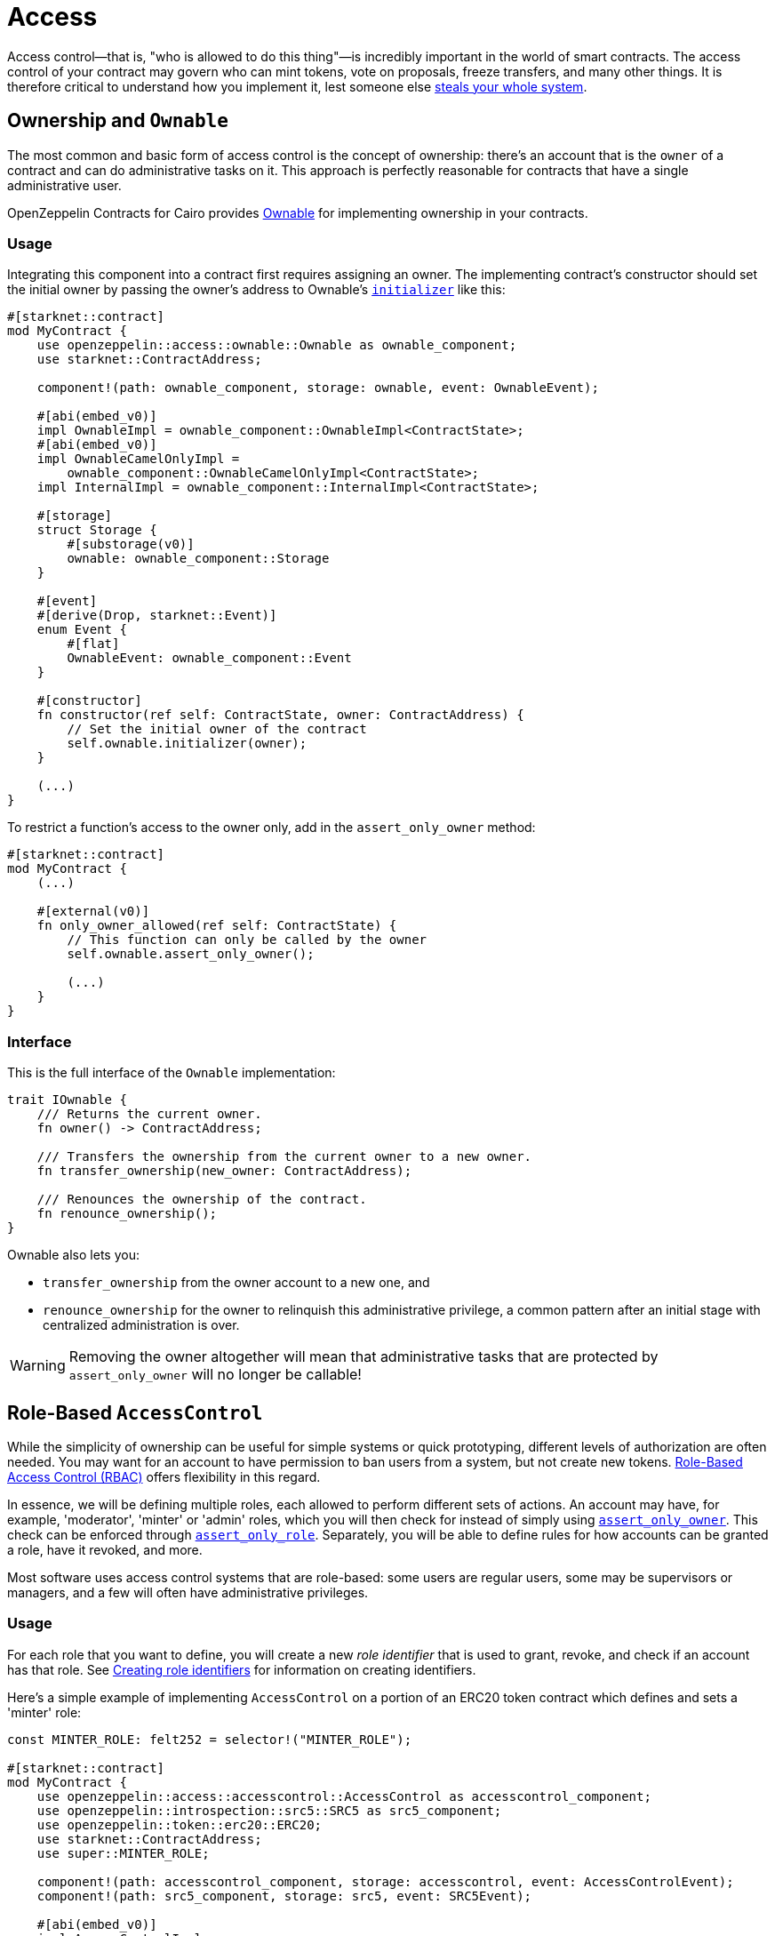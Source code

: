 :ownable-cairo: link:https://github.com/OpenZeppelin/cairo-contracts/blob/release-v0.8.0-beta.0/src/access/ownable/ownable.cairo[Ownable]
:sn_keccak: https://docs.starknet.io/documentation/architecture_and_concepts/Cryptography/hash-functions/#starknet_keccak[sn_keccak]
:extensibility-pattern: xref:extensibility.adoc#the_pattern

= Access

Access control--that is, "who is allowed to do this thing"—is incredibly important in the world of smart contracts.
The access control of your contract may govern who can mint tokens, vote on proposals, freeze transfers, and many other things.
It is therefore critical to understand how you implement it, lest someone else
https://blog.openzeppelin.com/on-the-parity-wallet-multisig-hack-405a8c12e8f7/[steals your whole system].

== Ownership and `Ownable`

The most common and basic form of access control is the concept of ownership: there's an account that is the `owner`
of a contract and can do administrative tasks on it.
This approach is perfectly reasonable for contracts that have a single administrative user.

OpenZeppelin Contracts for Cairo provides {ownable-cairo} for implementing ownership in your contracts.

=== Usage

Integrating this component into a contract first requires assigning an owner.
The implementing contract's constructor should set the initial owner by passing the owner's address to Ownable's
xref:/api/access.adoc#AccessControl-initializer[`initializer`] like this:

[,javascript]
----
#[starknet::contract]
mod MyContract {
    use openzeppelin::access::ownable::Ownable as ownable_component;
    use starknet::ContractAddress;

    component!(path: ownable_component, storage: ownable, event: OwnableEvent);

    #[abi(embed_v0)]
    impl OwnableImpl = ownable_component::OwnableImpl<ContractState>;
    #[abi(embed_v0)]
    impl OwnableCamelOnlyImpl =
        ownable_component::OwnableCamelOnlyImpl<ContractState>;
    impl InternalImpl = ownable_component::InternalImpl<ContractState>;

    #[storage]
    struct Storage {
        #[substorage(v0)]
        ownable: ownable_component::Storage
    }

    #[event]
    #[derive(Drop, starknet::Event)]
    enum Event {
        #[flat]
        OwnableEvent: ownable_component::Event
    }

    #[constructor]
    fn constructor(ref self: ContractState, owner: ContractAddress) {
        // Set the initial owner of the contract
        self.ownable.initializer(owner);
    }

    (...)
}
----

To restrict a function's access to the owner only, add in the `assert_only_owner` method:

[,javascript]
----
#[starknet::contract]
mod MyContract {
    (...)

    #[external(v0)]
    fn only_owner_allowed(ref self: ContractState) {
        // This function can only be called by the owner
        self.ownable.assert_only_owner();

        (...)
    }
}
----

=== Interface

This is the full interface of the `Ownable` implementation:

[,javascript]
----
trait IOwnable {
    /// Returns the current owner.
    fn owner() -> ContractAddress;

    /// Transfers the ownership from the current owner to a new owner.
    fn transfer_ownership(new_owner: ContractAddress);

    /// Renounces the ownership of the contract.
    fn renounce_ownership();
}
----

Ownable also lets you:

- `transfer_ownership` from the owner account to a new one, and
- `renounce_ownership` for the owner to relinquish this administrative privilege, a common pattern
after an initial stage with centralized administration is over.

WARNING: Removing the owner altogether will mean that administrative tasks that are protected by `assert_only_owner`
will no longer be callable!

== Role-Based `AccessControl`

While the simplicity of ownership can be useful for simple systems or quick prototyping, different levels of
authorization are often needed. You may want for an account to have permission to ban users from a system, but not
create new tokens. https://en.wikipedia.org/wiki/Role-based_access_control[Role-Based Access Control (RBAC)] offers
flexibility in this regard.

In essence, we will be defining multiple roles, each allowed to perform different sets of actions.
An account may have, for example, 'moderator', 'minter' or 'admin' roles, which you will then check for
instead of simply using xref:/api/access.adoc#Ownable-assert_only_owner[`assert_only_owner`]. This check can be enforced through xref:/api/access.adoc#AccessControl-assert_only_role[`assert_only_role`].
Separately, you will be able to define rules for how accounts can be granted a role, have it revoked, and more.

Most software uses access control systems that are role-based: some users are regular users, some may be supervisors
or managers, and a few will often have administrative privileges.

=== Usage

For each role that you want to define, you will create a new _role identifier_ that is used to grant, revoke, and
check if an account has that role. See xref:#creating_role_identifiers[Creating role identifiers] for information
on creating identifiers.

Here's a simple example of implementing `AccessControl` on a portion of an ERC20 token contract which defines
and sets a 'minter' role:

[,javascript]
----
const MINTER_ROLE: felt252 = selector!("MINTER_ROLE");

#[starknet::contract]
mod MyContract {
    use openzeppelin::access::accesscontrol::AccessControl as accesscontrol_component;
    use openzeppelin::introspection::src5::SRC5 as src5_component;
    use openzeppelin::token::erc20::ERC20;
    use starknet::ContractAddress;
    use super::MINTER_ROLE;

    component!(path: accesscontrol_component, storage: accesscontrol, event: AccessControlEvent);
    component!(path: src5_component, storage: src5, event: SRC5Event);

    #[abi(embed_v0)]
    impl AccessControlImpl =
        accesscontrol_component::AccessControlImpl<ContractState>;
    #[abi(embed_v0)]
    impl SRC5Impl = src5_component::SRC5Impl<ContractState>;
    impl AccessControlInternalImpl = accesscontrol_component::InternalImpl<ContractState>;

    #[storage]
    struct Storage {
        #[substorage(v0)]
        accesscontrol: accesscontrol_component::Storage,
        #[substorage(v0)]
        src5: src5_component::Storage,
    }

    #[event]
    #[derive(Drop, starknet::Event)]
    enum Event {
        #[flat]
        AccessControlEvent: accesscontrol_component::Event,
        #[flat]
        SRC5Event: src5_component::Event
    }

    #[constructor]
    fn constructor(
        ref self: ContractState,
        name: felt252,
        symbol: felt252,
        initial_supply: u256,
        recipient: ContractAddress,
        minter: ContractAddress
    ) {
        // ERC20 related initialization
        let mut erc20_state = ERC20::unsafe_new_contract_state();
        ERC20::InternalImpl::initializer(ref erc20_state, name, symbol);
        ERC20::InternalImpl::_mint(ref erc20_state, recipient, initial_supply);

        // AccessControl related initialization
        self.accesscontrol.initializer();
        self.accesscontrol._grant_role(MINTER_ROLE, minter);
    }

    /// This function can only be called by a minter.
    #[external(v0)]
    fn mint(ref self: ContractState, recipient: ContractAddress, amount: u256) {
        self.accesscontrol.assert_only_role(MINTER_ROLE);

        let mut erc20_state = ERC20::unsafe_new_contract_state();
        ERC20::InternalImpl::_mint(ref erc20_state, recipient, amount);
    }
}
----

CAUTION: Make sure you fully understand how xref:api/access.adoc#AccessControl[AccessControl] works before
using it on your system, or copy-pasting the examples from this guide.

While clear and explicit, this isn't anything we wouldn't have been able to achieve with
xref:api/access.adoc#Ownable[Ownable]. Where `AccessControl` shines the most is in scenarios where granular
permissions are required, which can be implemented by defining _multiple_ roles.

Let's augment our ERC20 token example by also defining a 'burner' role, which lets accounts destroy tokens:

[,javascript]
----
const MINTER_ROLE: felt252 = selector!("MINTER_ROLE");
const BURNER_ROLE: felt252 = selector!("BURNER_ROLE");

#[starknet::contract]
mod MyContract {
    use openzeppelin::access::accesscontrol::AccessControl as accesscontrol_component;
    use openzeppelin::introspection::src5::SRC5 as src5_component;
    use openzeppelin::token::erc20::ERC20;
    use starknet::ContractAddress;
    use super::{MINTER_ROLE, BURNER_ROLE};

    component!(path: accesscontrol_component, storage: accesscontrol, event: AccessControlEvent);
    component!(path: src5_component, storage: src5, event: SRC5Event);

    #[abi(embed_v0)]
    impl AccessControlImpl =
        accesscontrol_component::AccessControlImpl<ContractState>;
    #[abi(embed_v0)]
    impl SRC5Impl = src5_component::SRC5Impl<ContractState>;
    impl AccessControlInternalImpl = accesscontrol_component::InternalImpl<ContractState>;

    #[storage]
    struct Storage {
        #[substorage(v0)]
        accesscontrol: accesscontrol_component::Storage,
        #[substorage(v0)]
        src5: src5_component::Storage,
    }

    #[event]
    #[derive(Drop, starknet::Event)]
    enum Event {
        #[flat]
        AccessControlEvent: accesscontrol_component::Event,
        #[flat]
        SRC5Event: src5_component::Event
    }

    #[constructor]
    fn constructor(
        ref self: ContractState,
        name: felt252,
        symbol: felt252,
        initial_supply: u256,
        recipient: ContractAddress,
        minter: ContractAddress,
        burner: ContractAddress
    ) {
        // ERC20 related initialization
        let mut erc20_state = ERC20::unsafe_new_contract_state();
        ERC20::InternalImpl::initializer(ref erc20_state, name, symbol);
        ERC20::InternalImpl::_mint(ref erc20_state, recipient, initial_supply);

        // AccessControl related initialization
        self.accesscontrol.initializer();
        self.accesscontrol._grant_role(MINTER_ROLE, minter);
        self.accesscontrol._grant_role(BURNER_ROLE, burner);
    }

    /// This function can only be called by a minter.
    #[external(v0)]
    fn mint(ref self: ContractState, recipient: ContractAddress, amount: u256) {
        self.accesscontrol.assert_only_role(MINTER_ROLE);

        let mut erc20_state = ERC20::unsafe_new_contract_state();
        ERC20::InternalImpl::_mint(ref erc20_state, recipient, amount);
    }

    /// This function can only be called by a burner.
    #[external(v0)]
    fn burn(ref self: ContractState, account: ContractAddress, amount: u256) {
        self.accesscontrol.assert_only_role(BURNER_ROLE);

        let mut erc20_state = ERC20::unsafe_new_contract_state();
        ERC20::InternalImpl::_burn(ref erc20_state, account, amount);
    }
}
----

So clean!
By splitting concerns this way, more granular levels of permission may be implemented than were possible with the
simpler ownership approach to access control. Limiting what each component of a system is able to do is known
as the https://en.wikipedia.org/wiki/Principle_of_least_privilege[principle of least privilege], and is a good
security practice. Note that each account may still have more than one role, if so desired.

=== Granting and revoking roles

The ERC20 token example above uses xref:api/access.adoc#AccessControl-_grant_role[`_grant_role`],
an `internal` function that is useful when programmatically assigning
roles (such as during construction). But what if we later want to grant the 'minter' role to additional accounts?

By default, *accounts with a role cannot grant it or revoke it from other accounts*: all having a role does is making
the xref:api/access.adoc#AccessControl-assert_only_role[`assert_only_role`] check pass. To grant and revoke roles dynamically, you will need help from the role's _admin_.

Every role has an associated admin role, which grants permission to call the 
xref:api/access.adoc#AccessControl-grant_role[`grant_role`] and 
xref:api/access.adoc#AccessControl-revoke_role[`revoke_role`] functions.
A role can be granted or revoked by using these if the calling account has the corresponding admin role.
Multiple roles may have the same admin role to make management easier.
A role's admin can even be the same role itself, which would cause accounts with that role to be able
to also grant and revoke it.

This mechanism can be used to create complex permissioning structures resembling organizational charts, but it also
provides an easy way to manage simpler applications. `AccessControl` includes a special role with the role identifier
of `0`, called `DEFAULT_ADMIN_ROLE`, which acts as the *default admin role for all roles*.
An account with this role will be able to manage any other role, unless 
xref:api/access.adoc#AccessControl-_set_role_admin[`_set_role_admin`] is used to select a new admin role.

Let's take a look at the ERC20 token example, this time taking advantage of the default admin role:

[,javascript]
----
const MINTER_ROLE: felt252 = selector!("MINTER_ROLE");
const BURNER_ROLE: felt252 = selector!("BURNER_ROLE");

#[starknet::contract]
mod MyContract {
    use openzeppelin::access::accesscontrol::AccessControl as accesscontrol_component;
    use openzeppelin::access::accesscontrol::DEFAULT_ADMIN_ROLE;
    use openzeppelin::introspection::src5::SRC5 as src5_component;
    use openzeppelin::token::erc20::ERC20;
    use starknet::ContractAddress;
    use super::{MINTER_ROLE, BURNER_ROLE};

    component!(path: accesscontrol_component, storage: accesscontrol, event: AccessControlEvent);
    component!(path: src5_component, storage: src5, event: SRC5Event);

    #[abi(embed_v0)]
    impl AccessControlImpl =
        accesscontrol_component::AccessControlImpl<ContractState>;
    #[abi(embed_v0)]
    impl SRC5Impl = src5_component::SRC5Impl<ContractState>;
    impl AccessControlInternalImpl = accesscontrol_component::InternalImpl<ContractState>;

    (...)

    #[constructor]
    fn constructor(
        ref self: ContractState,
        name: felt252,
        symbol: felt252,
        initial_supply: u256,
        recipient: ContractAddress,
        admin: ContractAddress
    ) {
        // ERC20 related initialization
        let mut erc20_state = ERC20::unsafe_new_contract_state();
        ERC20::InternalImpl::initializer(ref erc20_state, name, symbol);
        ERC20::InternalImpl::_mint(ref erc20_state, recipient, initial_supply);

        // AccessControl related initialization
        self.accesscontrol.initializer();
        self.accesscontrol._grant_role(DEFAULT_ADMIN_ROLE, admin);
    }

    /// This function can only be called by a minter.
    #[external(v0)]
    fn mint(ref self: ContractState, recipient: ContractAddress, amount: u256) {
        self.accesscontrol.assert_only_role(MINTER_ROLE);

        let mut erc20_state = ERC20::unsafe_new_contract_state();
        ERC20::InternalImpl::_mint(ref erc20_state, recipient, amount);
    }

    /// This function can only be called by a burner.
    #[external(v0)]
    fn burn(ref self: ContractState, account: ContractAddress, amount: u256) {
        self.accesscontrol.assert_only_role(BURNER_ROLE);

        let mut erc20_state = ERC20::unsafe_new_contract_state();
        ERC20::InternalImpl::_burn(ref erc20_state, account, amount);
    }
}
----

TIP: The `grant_role` and `revoke_role` functions are automatically exposed as `external` functions
from the `AccessControlImpl` by leveraging the `#[abi(embed_v0)]` annotation.

Note that, unlike the previous examples, no accounts are granted the 'minter' or 'burner' roles.
However, because those roles' admin role is the default admin role, and that role was granted to the 'admin', that
same account can call `grant_role` to give minting or burning permission, and `revoke_role` to remove it.

Dynamic role allocation is often a desirable property, for example in systems where trust in a participant may vary
over time. It can also be used to support use cases such as https://en.wikipedia.org/wiki/Know_your_customer[KYC],
where the list of role-bearers may not be known up-front, or may be prohibitively expensive to include in a single transaction.

=== Creating role identifiers

In the Solidity implementation of AccessControl, contracts generally refer to the
https://docs.soliditylang.org/en/latest/units-and-global-variables.html?highlight=keccak256#mathematical-and-cryptographic-functions[keccak256 hash]
of a role as the role identifier.

For example:

[,javascript]
----
bytes32 public constant SOME_ROLE = keccak256("SOME_ROLE")
----

These identifiers take up 32 bytes (256 bits).

Cairo field elements (`felt252`) store a maximum of 252 bits.
With this discrepancy, this library maintains an agnostic stance on how contracts should create identifiers.
Some ideas to consider:

* Use {sn_keccak} instead.
* Use Cairo friendly hashing algorithms like Poseidon, which are implemented in the
https://github.com/starkware-libs/cairo/blob/main/corelib/src/poseidon.cairo[Cairo corelib].

TIP: The `selector!` macro can be used to compute {sn_keccak} in Cairo.

=== Interface

This is the full interface of the `AccessControl` implementation:

[,javascript]
----
trait IAccessControl {
    /// Returns whether the account has the role or not.
    fn has_role(role: felt252, account: ContractAddress) -> bool;

    /// Returns the adming role that controls `role`.
    fn get_role_admin(role: felt252) -> felt252;

    /// Grants `role` to `account`.
    fn grant_role(role: felt252, account: ContractAddress);

    /// Revokes `role` from `account`.
    fn revoke_role(role: felt252, account: ContractAddress);

    /// Revokes `role` from self.
    fn renounce_role(role: felt252, account: ContractAddress);
}
----

`AccessControl` also lets you `renounce_role` from the calling account.
The method expects an account as input as an extra security measure, to ensure you are
not renouncing a role from an unintended account.
